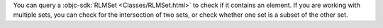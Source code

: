 You can query a :objc-sdk:`RLMSet <Classes/RLMSet.html>` to check if
it contains an element. If you are working with multiple sets, you can 
check for the intersection of two sets, or check whether one set is a subset
of the other set.
